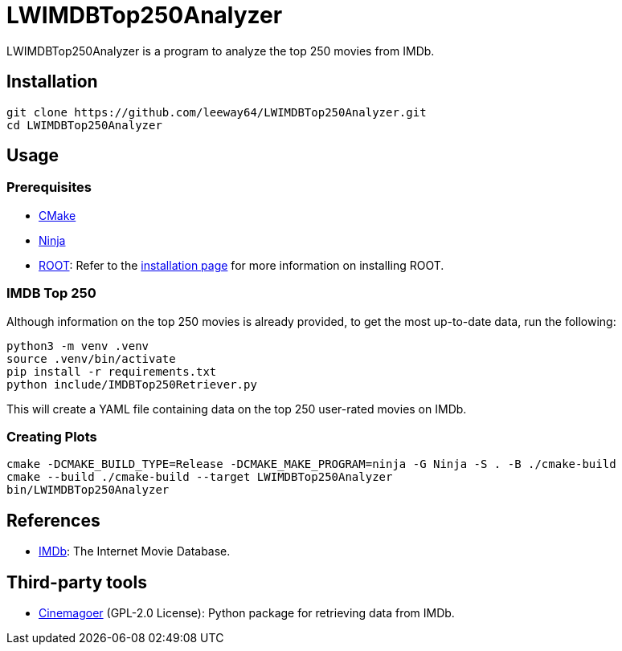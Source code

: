 = LWIMDBTop250Analyzer

LWIMDBTop250Analyzer is a program to analyze the top 250 movies from IMDb.


== Installation

[source, shell]
--------------
git clone https://github.com/leeway64/LWIMDBTop250Analyzer.git
cd LWIMDBTop250Analyzer
--------------


== Usage

=== Prerequisites

* https://cmake.org/[CMake]
* https://ninja-build.org/[Ninja]
* https://root.cern/[ROOT]: Refer to the https://root.cern/install/[installation page] for
  more information on installing ROOT.

=== IMDB Top 250

Although information on the top 250 movies is already provided, to get the most up-to-date data, run the following:

[source, shell]
--------------
python3 -m venv .venv
source .venv/bin/activate
pip install -r requirements.txt
python include/IMDBTop250Retriever.py
--------------

This will create a YAML file containing data on the top 250 user-rated movies on IMDb.


=== Creating Plots

[source, shell]
--------------
cmake -DCMAKE_BUILD_TYPE=Release -DCMAKE_MAKE_PROGRAM=ninja -G Ninja -S . -B ./cmake-build
cmake --build ./cmake-build --target LWIMDBTop250Analyzer
bin/LWIMDBTop250Analyzer
--------------


== References

* https://www.imdb.com/[IMDb]: The Internet Movie Database.


== Third-party tools

* https://github.com/cinemagoer/cinemagoer[Cinemagoer] (GPL-2.0 License): Python package for
  retrieving data from IMDb.
